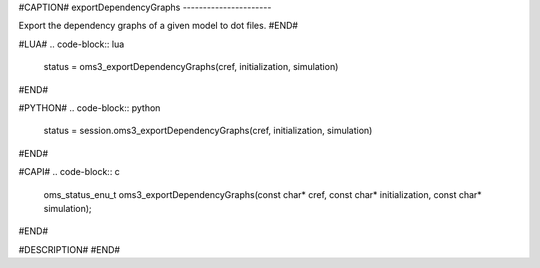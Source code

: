 #CAPTION#
exportDependencyGraphs
----------------------

Export the dependency graphs of a given model to dot files.
#END#

#LUA#
.. code-block:: lua

  status = oms3_exportDependencyGraphs(cref, initialization, simulation)

#END#

#PYTHON#
.. code-block:: python

  status = session.oms3_exportDependencyGraphs(cref, initialization, simulation)

#END#

#CAPI#
.. code-block:: c

  oms_status_enu_t oms3_exportDependencyGraphs(const char* cref, const char* initialization, const char* simulation);

#END#

#DESCRIPTION#
#END#
